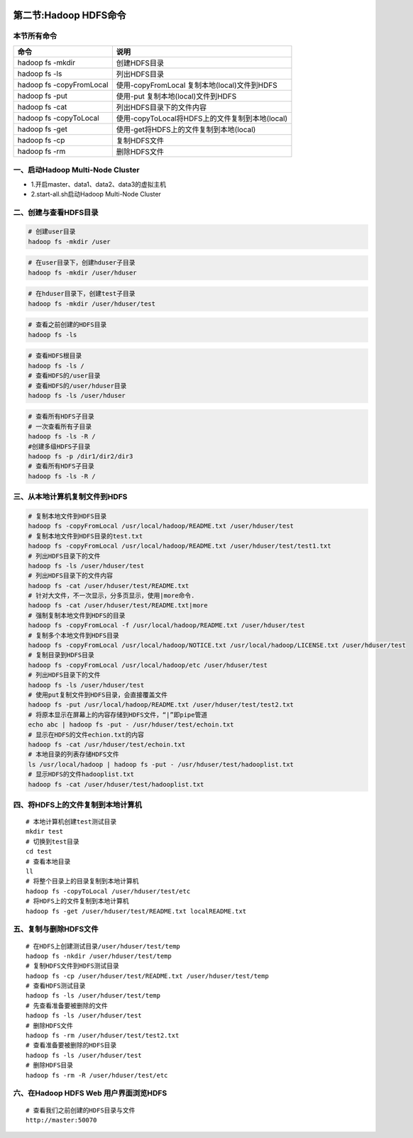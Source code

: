 .. figure:: http://p20tr36iw.bkt.clouddn.com/file.jpg
   :alt: 

第二节:Hadoop HDFS命令
=======================

本节所有命令
------------

+----------------------------+---------------------------------------------------+
| 命令                       | 说明                                              |
+============================+===================================================+
| hadoop fs -mkdir           | 创建HDFS目录                                      |
+----------------------------+---------------------------------------------------+
| hadoop fs -ls              | 列出HDFS目录                                      |
+----------------------------+---------------------------------------------------+
| hadoop fs -copyFromLocal   | 使用-copyFromLocal 复制本地(local)文件到HDFS      |
+----------------------------+---------------------------------------------------+
| hadoop fs -put             | 使用-put 复制本地(local)文件到HDFS                |
+----------------------------+---------------------------------------------------+
| hadoop fs -cat             | 列出HDFS目录下的文件内容                          |
+----------------------------+---------------------------------------------------+
| hadoop fs -copyToLocal     | 使用-copyToLocal将HDFS上的文件复制到本地(local)   |
+----------------------------+---------------------------------------------------+
| hadoop fs -get             | 使用-get将HDFS上的文件复制到本地(local)           |
+----------------------------+---------------------------------------------------+
| hadoop fs -cp              | 复制HDFS文件                                      |
+----------------------------+---------------------------------------------------+
| hadoop fs -rm              | 删除HDFS文件                                      |
+----------------------------+---------------------------------------------------+

一、启动Hadoop Multi-Node Cluster
---------------------------------

-  1.开启master、data1、data2、data3的虚拟主机
-  2.start-all.sh启动Hadoop Multi-Node Cluster

二、创建与查看HDFS目录
----------------------

.. code:: 

    # 创建user目录
    hadoop fs -mkdir /user

.. code:: 

    # 在user目录下，创建hduser子目录
    hadoop fs -mkdir /user/hduser

.. code:: 

    # 在hduser目录下，创建test子目录
    hadoop fs -mkdir /user/hduser/test

.. code:: 

    # 查看之前创建的HDFS目录
    hadoop fs -ls

.. code:: 

    # 查看HDFS根目录
    hadoop fs -ls /
    # 查看HDFS的/user目录
    # 查看HDFS的/user/hduser目录
    hadoop fs -ls /user/hduser

.. code:: 

    # 查看所有HDFS子目录
    # 一次查看所有子目录
    hadoop fs -ls -R /
    #创建多级HDFS子目录
    hadoop fs -p /dir1/dir2/dir3
    # 查看所有HDFS子目录
    hadoop fs -ls -R /

三、从本地计算机复制文件到HDFS
------------------------------

.. code:: 

    # 复制本地文件到HDFS目录
    hadoop fs -copyFromLocal /usr/local/hadoop/README.txt /user/hduser/test
    # 复制本地文件到HDFS目录的test.txt
    hadoop fs -copyFromLocal /usr/local/hadoop/README.txt /user/hduser/test/test1.txt
    # 列出HDFS目录下的文件
    hadoop fs -ls /user/hduser/test
    # 列出HDFS目录下的文件内容
    hadoop fs -cat /user/hduser/test/README.txt
    # 针对大文件，不一次显示，分多页显示，使用|more命令.
    hadoop fs -cat /user/hduser/test/README.txt|more
    # 强制复制本地文件到HDFS的目录
    hadoop fs -copyFromLocal -f /usr/local/hadoop/README.txt /user/hduser/test
    # 复制多个本地文件到HDFS目录
    hadoop fs -copyFromLocal /usr/local/hadoop/NOTICE.txt /usr/local/hadoop/LICENSE.txt /user/hduser/test
    # 复制目录到HDFS目录
    hadoop fs -copyFromLocal /usr/local/hadoop/etc /user/hduser/test
    # 列出HDFS目录下的文件
    hadoop fs -ls /user/hduser/test
    # 使用put复制文件到HDFS目录，会直接覆盖文件
    hadoop fs -put /usr/local/hadoop/README.txt /user/hduser/test/test2.txt
    # 将原本显示在屏幕上的内容存储到HDFS文件，“|”即pipe管道
    echo abc | hadoop fs -put - /usr/hduser/test/echoin.txt
    # 显示在HDFS的文件echion.txt的内容
    hadoop fs -cat /usr/hduser/test/echoin.txt
    # 本地目录的列表存储HDFS文件
    ls /usr/local/hadoop | hadoop fs -put - /usr/hduser/test/hadooplist.txt
    # 显示HDFS的文件hadooplist.txt
    hadoop fs -cat /user/hduser/test/hadooplist.txt

四、将HDFS上的文件复制到本地计算机
----------------------------------

::

    # 本地计算机创建test测试目录
    mkdir test
    # 切换到test目录
    cd test
    # 查看本地目录
    ll
    # 将整个目录上的目录复制到本地计算机
    hadoop fs -copyToLocal /user/hduser/test/etc
    # 将HDFS上的文件复制到本地计算机
    hadoop fs -get /user/hduser/test/README.txt localREADME.txt

五、复制与删除HDFS文件
----------------------

::

    # 在HDFS上创建测试目录/user/hduser/test/temp
    hadoop fs -nkdir /user/hduser/test/temp
    # 复制HDFS文件到HDFS测试目录
    hadoop fs -cp /user/hduser/test/README.txt /user/hduser/test/temp
    # 查看HDFS测试目录
    hadoop fs -ls /user/hduser/test/temp
    # 先查看准备要被删除的文件
    hadoop fs -ls /user/hduser/test
    # 删除HDFS文件
    hadoop fs -rm /user/hduser/test/test2.txt
    # 查看准备要被删除的HDFS目录
    hadoop fs -ls /user/hduser/test
    # 删除HDFS目录
    hadoop fs -rm -R /user/hduser/test/etc

六、在Hadoop HDFS Web 用户界面浏览HDFS
--------------------------------------

::

    # 查看我们之前创建的HDFS目录与文件
    http://master:50070

.. figure:: http://p20tr36iw.bkt.clouddn.com/file.jpg
   :alt: 

